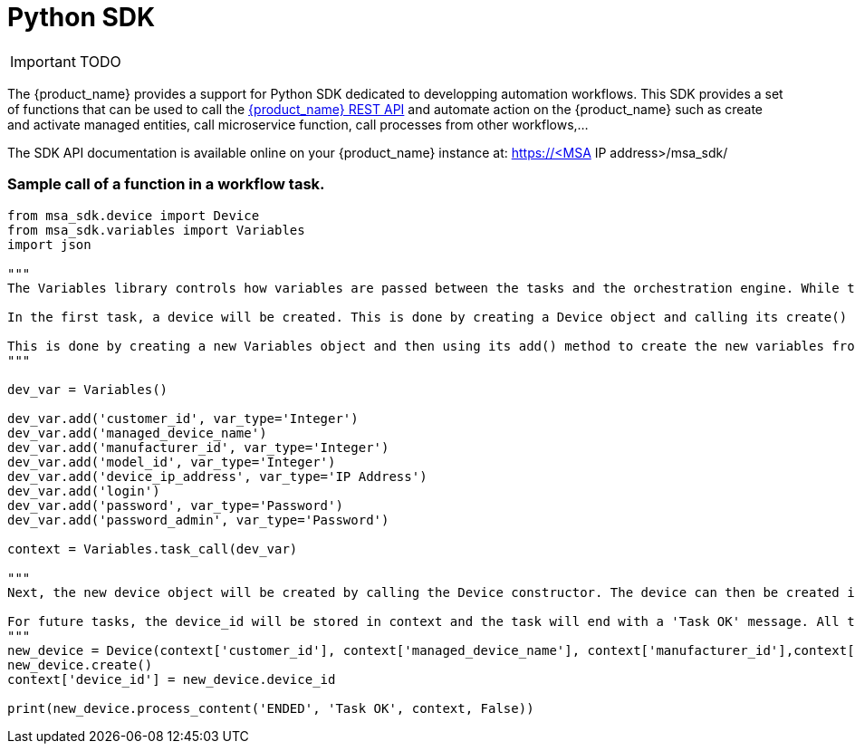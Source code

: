= Python SDK
:imagesdir: ./resources/
ifdef::env-github,env-browser[:outfilesuffix: .adoc]
:source-highlighter: pygments


IMPORTANT: TODO

The {product_name} provides a support for Python SDK dedicated to developping automation workflows. 
This SDK provides a set of functions that can be used to call the link:rest_api{outfilesuffix}[{product_name} REST API] and automate action on the {product_name} such as create and activate managed entities, call microservice function, call processes from other workflows,...

The SDK API documentation is available online on your {product_name} instance at: https://<MSA IP address>/msa_sdk/

=== Sample call of a function in a workflow task.
[source,python]
----
from msa_sdk.device import Device
from msa_sdk.variables import Variables
import json

"""
The Variables library controls how variables are passed between the tasks and the orchestration engine. While the Device library is used to perform any MSA function to manage a device.

In the first task, a device will be created. This is done by creating a Device object and calling its create() method. In order to create a new device object, a number of variables must be declared initially.

This is done by creating a new Variables object and then using its add() method to create the new variables from the input parameters. Once all the variables are created, they are submitted to the orchestration engine using the task_call() method.
"""

dev_var = Variables()

dev_var.add('customer_id', var_type='Integer')
dev_var.add('managed_device_name')
dev_var.add('manufacturer_id', var_type='Integer')
dev_var.add('model_id', var_type='Integer')
dev_var.add('device_ip_address', var_type='IP Address')
dev_var.add('login')
dev_var.add('password', var_type='Password')
dev_var.add('password_admin', var_type='Password')

context = Variables.task_call(dev_var)

"""
Next, the new device object will be created by calling the Device constructor. The device can then be created in the MSA by calling its create() method.

For future tasks, the device_id will be stored in context and the task will end with a 'Task OK' message. All the variables created in this task will be made available to the next task.
"""
new_device = Device(context['customer_id'], context['managed_device_name'], context['manufacturer_id'],context['model_id'], context['login'], context['password'], context['password_admin'],context['device_ip_address'])
new_device.create()
context['device_id'] = new_device.device_id

print(new_device.process_content('ENDED', 'Task OK', context, False))
----
